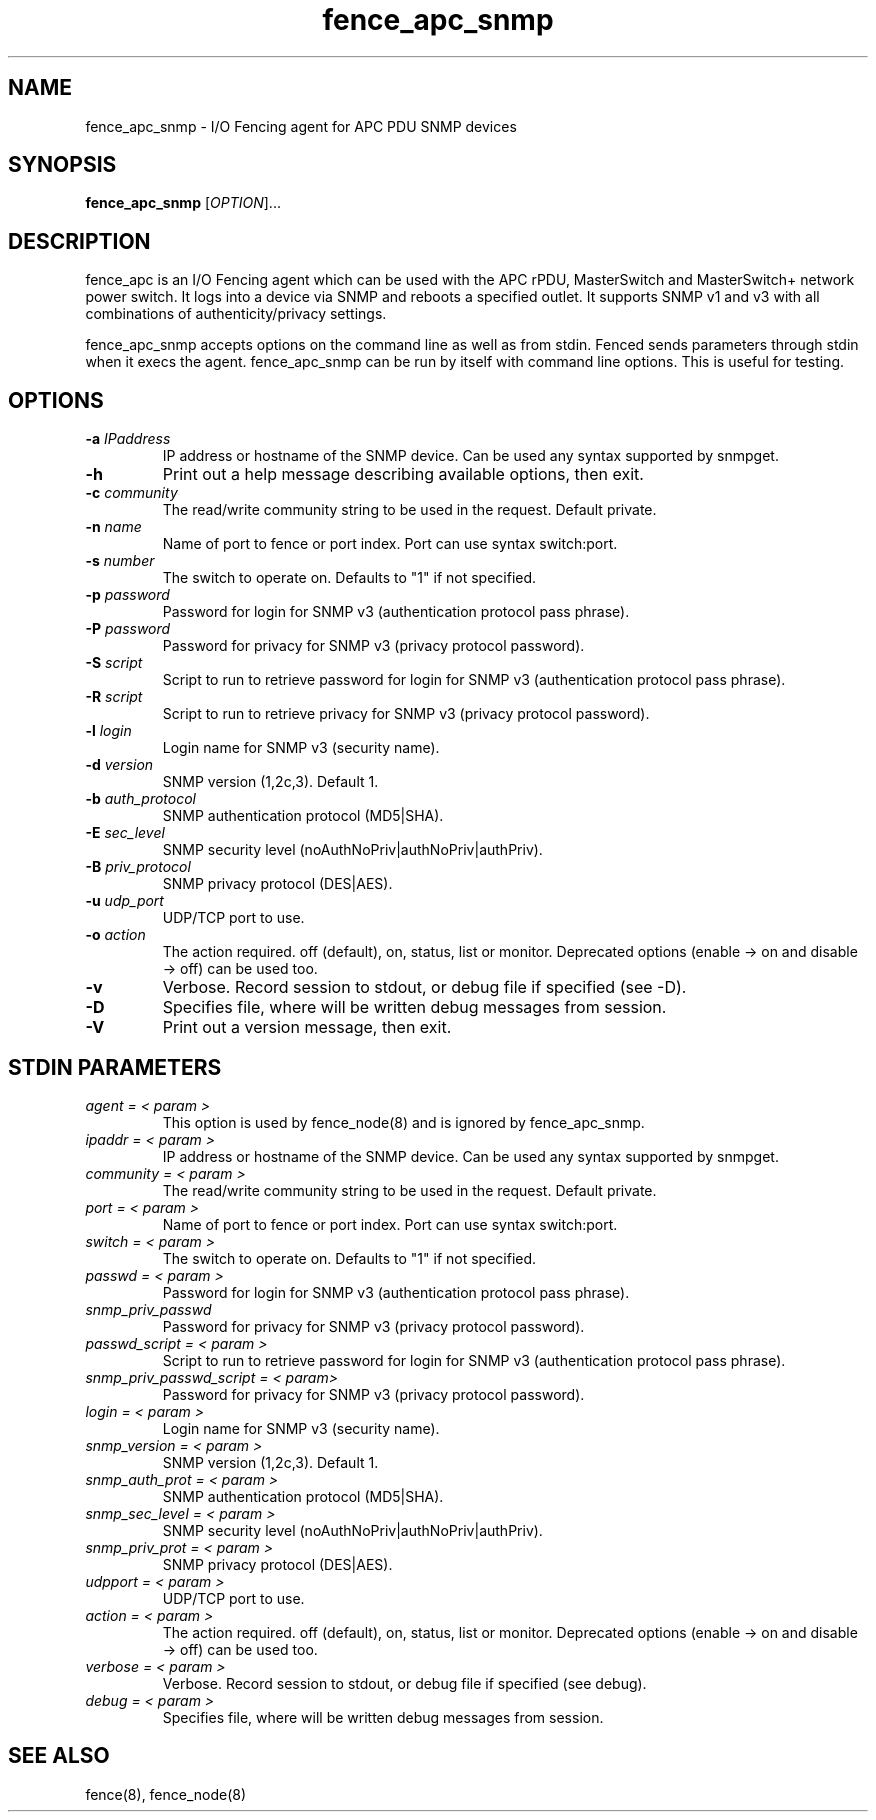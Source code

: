 .TH fence_apc_snmp 8

.SH NAME
fence_apc_snmp - I/O Fencing agent for APC PDU SNMP devices

.SH SYNOPSIS
.B
fence_apc_snmp
[\fIOPTION\fR]...

.SH DESCRIPTION
fence_apc is an I/O Fencing agent which can be used with the APC rPDU,
MasterSwitch and MasterSwitch+ network power switch.  It logs into a device via
SNMP and reboots a specified outlet. It supports SNMP v1 and v3 with all combinations
of authenticity/privacy settings.

fence_apc_snmp accepts options on the command line as well as from stdin.
Fenced sends parameters through stdin when it execs the agent.  fence_apc_snmp
can be run by itself with command line options.  This is useful for testing.

.SH OPTIONS
.TP
\fB-a\fP \fIIPaddress\fR
IP address or hostname of the SNMP device. Can be used any syntax supported by snmpget.
.TP
\fB-h\fP
Print out a help message describing available options, then exit.
.TP
\fB-c\fP \fIcommunity\fR
The read/write community string to be used in the request. Default private.
.TP
\fB-n\fP \fIname\fR
Name of port to fence or port index. Port can use syntax switch:port.
.TP
\fB-s\fP \fInumber\fR
The switch to operate on.  Defaults to "1" if not specified.
.TP
\fB-p\fP \fIpassword\fR
Password for login for SNMP v3 (authentication protocol pass phrase).
.TP
\fB-P\fP \fIpassword\fR
Password for privacy for SNMP v3 (privacy protocol password).
.TP
\fB-S\fP \fIscript\fR
Script to run to retrieve password for login for SNMP v3 (authentication protocol pass phrase).
.TP
\fB-R\fP \fIscript\fR
Script to run to retrieve privacy for SNMP v3 (privacy protocol password).
.TP
\fB-l\fP \fIlogin\fR
Login name for SNMP v3 (security name).
.TP
\fB-d\fP \fIversion\fR
SNMP version (1,2c,3). Default 1.
.TP
\fB-b\fP \fIauth_protocol\fR
SNMP authentication protocol (MD5|SHA).
.TP
\fB-E\fP \fIsec_level\fR
SNMP security level (noAuthNoPriv|authNoPriv|authPriv).
.TP
\fB-B\fP \fIpriv_protocol\fR
SNMP privacy protocol (DES|AES).
.TP
\fB-u\fP \fIudp_port\fR
UDP/TCP port to use.
.TP
\fB-o\fP \fIaction\fR
The action required.  off (default), on, status, list or monitor. Deprecated
options (enable -> on and disable -> off) can be used too.
.TP
\fB-v\fP
Verbose. Record session to stdout, or debug file if specified (see -D).
.TP
\fB-D\fP
Specifies file, where will be written debug messages from session.
.TP
\fB-V\fP
Print out a version message, then exit.

.SH STDIN PARAMETERS
.TP
\fIagent = < param >\fR
This option is used by fence_node(8) and is ignored by fence_apc_snmp.
.TP
\fIipaddr = < param >\fR
IP address or hostname of the SNMP device. Can be used any syntax supported by snmpget.
.TP
\fIcommunity = < param >\fR
The read/write community string to be used in the request. Default private.
.TP
\fIport = < param >\fR
Name of port to fence or port index. Port can use syntax switch:port.
.TP
\fIswitch = < param >\fR
The switch to operate on.  Defaults to "1" if not specified.
.TP
\fIpasswd = < param >\fR
Password for login for SNMP v3 (authentication protocol pass phrase).
.TP
\fIsnmp_priv_passwd\fR
Password for privacy for SNMP v3 (privacy protocol password).
.TP
\fIpasswd_script = < param >\fR
Script to run to retrieve password for login for SNMP v3 (authentication protocol pass phrase).
.TP
\fIsnmp_priv_passwd_script = < param>\fR
Password for privacy for SNMP v3 (privacy protocol password).
.TP
\fIlogin = < param >\fR
Login name for SNMP v3 (security name).
.TP
\fIsnmp_version = < param >\fR
SNMP version (1,2c,3). Default 1.
.TP
\fIsnmp_auth_prot = < param >\fR
SNMP authentication protocol (MD5|SHA).
.TP
\fIsnmp_sec_level = < param >\fR
SNMP security level (noAuthNoPriv|authNoPriv|authPriv).
.TP
\fIsnmp_priv_prot = < param >\fR
SNMP privacy protocol (DES|AES).
.TP
\fIudpport = < param >\fR
UDP/TCP port to use.
.TP
\fIaction = < param >\fR
The action required.  off (default), on, status, list or monitor. Deprecated
options (enable -> on and disable -> off) can be used too.
.TP
\fIverbose = < param >\fR
Verbose.  Record session to stdout, or debug file if specified (see debug).
.TP
\fIdebug = < param >\fR
Specifies file, where will be written debug messages from session.

.SH SEE ALSO
fence(8), fence_node(8)
